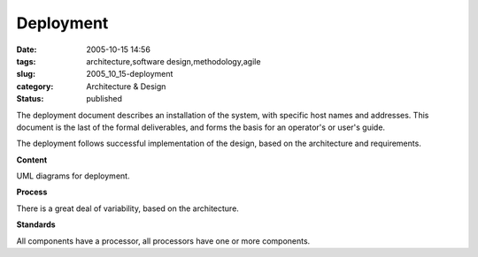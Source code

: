 Deployment
==========

:date: 2005-10-15 14:56
:tags: architecture,software design,methodology,agile
:slug: 2005_10_15-deployment
:category: Architecture & Design
:status: published





The deployment document describes an installation
of the system, with specific host names and addresses.  This document is the
last of the formal deliverables, and forms the basis for an operator's or user's
guide.



The deployment follows
successful implementation of the design, based on the architecture and
requirements.



**Content** 



UML
diagrams for
deployment.



**Process** 



There
is a great deal of variability, based on the
architecture.



**Standards** 



All
components have a processor, all processors have one or more
components.








